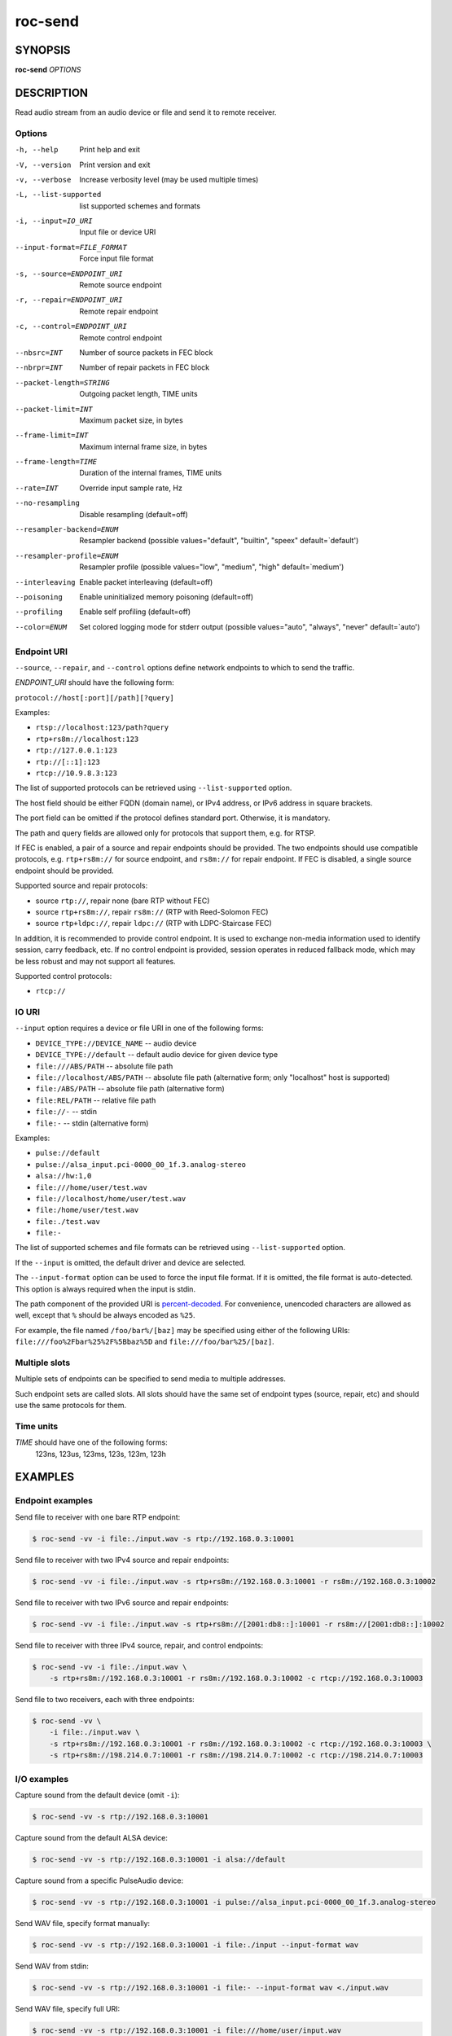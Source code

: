 roc-send
********

SYNOPSIS
========

**roc-send** *OPTIONS*

DESCRIPTION
===========

Read audio stream from an audio device or file and send it to remote receiver.

Options
-------

-h, --help                  Print help and exit
-V, --version               Print version and exit
-v, --verbose               Increase verbosity level (may be used multiple times)
-L, --list-supported        list supported schemes and formats
-i, --input=IO_URI          Input file or device URI
--input-format=FILE_FORMAT  Force input file format
-s, --source=ENDPOINT_URI   Remote source endpoint
-r, --repair=ENDPOINT_URI   Remote repair endpoint
-c, --control=ENDPOINT_URI  Remote control endpoint
--nbsrc=INT                 Number of source packets in FEC block
--nbrpr=INT                 Number of repair packets in FEC block
--packet-length=STRING      Outgoing packet length, TIME units
--packet-limit=INT          Maximum packet size, in bytes
--frame-limit=INT           Maximum internal frame size, in bytes
--frame-length=TIME         Duration of the internal frames, TIME units
--rate=INT                  Override input sample rate, Hz
--no-resampling             Disable resampling  (default=off)
--resampler-backend=ENUM    Resampler backend  (possible values="default", "builtin", "speex" default=`default')
--resampler-profile=ENUM    Resampler profile  (possible values="low", "medium", "high" default=`medium')
--interleaving              Enable packet interleaving  (default=off)
--poisoning                 Enable uninitialized memory poisoning (default=off)
--profiling                 Enable self profiling  (default=off)
--color=ENUM                Set colored logging mode for stderr output (possible values="auto", "always", "never" default=`auto')

Endpoint URI
------------

``--source``, ``--repair``, and ``--control`` options define network endpoints to which to send the traffic.

*ENDPOINT_URI* should have the following form:

``protocol://host[:port][/path][?query]``

Examples:

- ``rtsp://localhost:123/path?query``
- ``rtp+rs8m://localhost:123``
- ``rtp://127.0.0.1:123``
- ``rtp://[::1]:123``
- ``rtcp://10.9.8.3:123``

The list of supported protocols can be retrieved using ``--list-supported`` option.

The host field should be either FQDN (domain name), or IPv4 address, or IPv6 address in square brackets.

The port field can be omitted if the protocol defines standard port. Otherwise, it is mandatory.

The path and query fields are allowed only for protocols that support them, e.g. for RTSP.

If FEC is enabled, a pair of a source and repair endpoints should be provided. The two endpoints should use compatible protocols, e.g. ``rtp+rs8m://`` for source endpoint, and ``rs8m://`` for repair endpoint. If FEC is disabled, a single source endpoint should be provided.

Supported source and repair protocols:

- source ``rtp://``, repair none (bare RTP without FEC)
- source ``rtp+rs8m://``, repair ``rs8m://`` (RTP with Reed-Solomon FEC)
- source ``rtp+ldpc://``, repair ``ldpc://`` (RTP with LDPC-Staircase FEC)

In addition, it is recommended to provide control endpoint. It is used to exchange non-media information used to identify session, carry feedback, etc. If no control endpoint is provided, session operates in reduced fallback mode, which may be less robust and may not support all features.

Supported control protocols:

- ``rtcp://``

IO URI
------

``--input`` option requires a device or file URI in one of the following forms:

- ``DEVICE_TYPE://DEVICE_NAME`` -- audio device
- ``DEVICE_TYPE://default`` -- default audio device for given device type
- ``file:///ABS/PATH`` -- absolute file path
- ``file://localhost/ABS/PATH`` -- absolute file path (alternative form; only "localhost" host is supported)
- ``file:/ABS/PATH`` -- absolute file path (alternative form)
- ``file:REL/PATH`` -- relative file path
- ``file://-`` -- stdin
- ``file:-`` -- stdin (alternative form)

Examples:

- ``pulse://default``
- ``pulse://alsa_input.pci-0000_00_1f.3.analog-stereo``
- ``alsa://hw:1,0``
- ``file:///home/user/test.wav``
- ``file://localhost/home/user/test.wav``
- ``file:/home/user/test.wav``
- ``file:./test.wav``
- ``file:-``

The list of supported schemes and file formats can be retrieved using ``--list-supported`` option.

If the ``--input`` is omitted, the default driver and device are selected.

The ``--input-format`` option can be used to force the input file format. If it is omitted, the file format is auto-detected. This option is always required when the input is stdin.

The path component of the provided URI is `percent-decoded <https://en.wikipedia.org/wiki/Percent-encoding>`_. For convenience, unencoded characters are allowed as well, except that ``%`` should be always encoded as ``%25``.

For example, the file named ``/foo/bar%/[baz]`` may be specified using either of the following URIs: ``file:///foo%2Fbar%25%2F%5Bbaz%5D`` and ``file:///foo/bar%25/[baz]``.

Multiple slots
--------------

Multiple sets of endpoints can be specified to send media to multiple addresses.

Such endpoint sets are called slots. All slots should have the same set of endpoint types (source, repair, etc) and should use the same protocols for them.

Time units
----------

*TIME* should have one of the following forms:
  123ns, 123us, 123ms, 123s, 123m, 123h

EXAMPLES
========

Endpoint examples
-----------------

Send file to receiver with one bare RTP endpoint:

.. code::

    $ roc-send -vv -i file:./input.wav -s rtp://192.168.0.3:10001

Send file to receiver with two IPv4 source and repair endpoints:

.. code::

    $ roc-send -vv -i file:./input.wav -s rtp+rs8m://192.168.0.3:10001 -r rs8m://192.168.0.3:10002

Send file to receiver with two IPv6 source and repair endpoints:

.. code::

    $ roc-send -vv -i file:./input.wav -s rtp+rs8m://[2001:db8::]:10001 -r rs8m://[2001:db8::]:10002

Send file to receiver with three IPv4 source, repair, and control endpoints:

.. code::

    $ roc-send -vv -i file:./input.wav \
        -s rtp+rs8m://192.168.0.3:10001 -r rs8m://192.168.0.3:10002 -c rtcp://192.168.0.3:10003

Send file to two receivers, each with three endpoints:

.. code::

    $ roc-send -vv \
        -i file:./input.wav \
        -s rtp+rs8m://192.168.0.3:10001 -r rs8m://192.168.0.3:10002 -c rtcp://192.168.0.3:10003 \
        -s rtp+rs8m://198.214.0.7:10001 -r rs8m://198.214.0.7:10002 -c rtcp://198.214.0.7:10003

I/O examples
------------

Capture sound from the default device (omit ``-i``):

.. code::

    $ roc-send -vv -s rtp://192.168.0.3:10001

Capture sound from the default ALSA device:

.. code::

    $ roc-send -vv -s rtp://192.168.0.3:10001 -i alsa://default

Capture sound from a specific PulseAudio device:

.. code::

    $ roc-send -vv -s rtp://192.168.0.3:10001 -i pulse://alsa_input.pci-0000_00_1f.3.analog-stereo

Send WAV file, specify format manually:

.. code::

    $ roc-send -vv -s rtp://192.168.0.3:10001 -i file:./input --input-format wav

Send WAV from stdin:

.. code::

    $ roc-send -vv -s rtp://192.168.0.3:10001 -i file:- --input-format wav <./input.wav

Send WAV file, specify full URI:

.. code::

    $ roc-send -vv -s rtp://192.168.0.3:10001 -i file:///home/user/input.wav

Tuning examples
---------------

Force a specific rate on the input device:

.. code::

    $ roc-send -vv -s rtp://192.168.0.3:10001 --rate=44100

Select the LDPC-Staircase FEC scheme and a larger block size:

.. code::

    $ roc-send -vv -i file:./input.wav \
        -s rtp+ldpc://192.168.0.3:10001 -r ldpc://192.168.0.3:10002 \
        --nbsrc=1000 --nbrpr=500

Select resampler profile:

.. code::

    $ roc-send -vv -s rtp://192.168.0.3:10001 --resampler-profile=high

SEE ALSO
========

:manpage:`roc-recv(1)`, and the Roc web site at https://roc-streaming.org/

BUGS
====

Please report any bugs found via GitHub (https://github.com/roc-streaming/roc-toolkit/).

AUTHORS
=======

See `authors <https://roc-streaming.org/toolkit/docs/about_project/authors.html>`_ page on the website for a list of maintainers and contributors.
